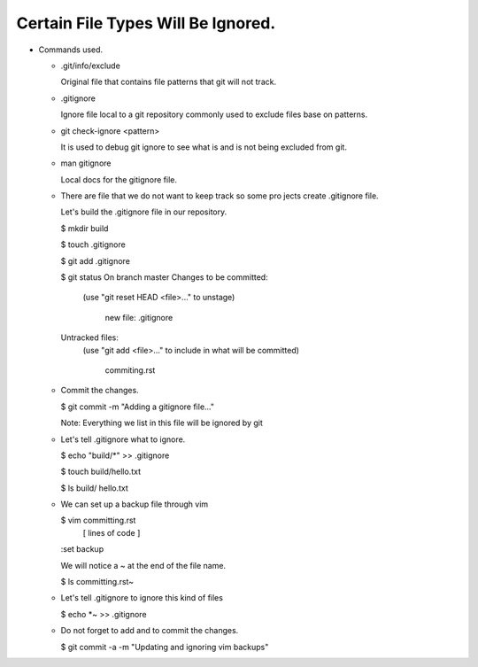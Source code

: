 Certain File Types Will Be Ignored.
-----------------------------------

+ Commands used.

  - .git/info/exclude

    Original file that contains file patterns that git will not
    track.

  - .gitignore

    Ignore file local to a git repository commonly used to
    exclude files base on patterns.

  - git check-ignore <pattern>

    It is used to debug git ignore to see what is and is not
    being excluded from git.

  - man gitignore

    Local docs for the gitignore file.

  - There are file that we do not want to keep track so some pro
    jects create .gitignore file.

    Let's build the .gitignore file in our repository.

    $ mkdir build

    $ touch .gitignore

    $ git add .gitignore

    $ git status
    On branch master
    Changes to be committed:
      (use "git reset HEAD <file>..." to unstage)

            new file:   .gitignore

    Untracked files:
      (use "git add <file>..." to include in what will be committed)

            commiting.rst

  - Commit the changes.

    $ git commit -m "Adding a gitignore file..."

    Note: Everything we list in this file will be ignored by git

  - Let's tell .gitignore what to ignore.

    $ echo "build/*" >> .gitignore

    $ touch build/hello.txt

    $ ls build/
    hello.txt

  - We can set up a backup file through vim

    $ vim committing.rst
      [ lines of code ]

    :set backup

    We will notice a ~ at the end of the file name.

    $ ls
    committing.rst~

  - Let's tell .gitignore to ignore this kind of files

    $ echo *~ >> .gitignore

  - Do not forget to add and to commit the changes.

    $ git commit -a -m "Updating and ignoring vim backups"
